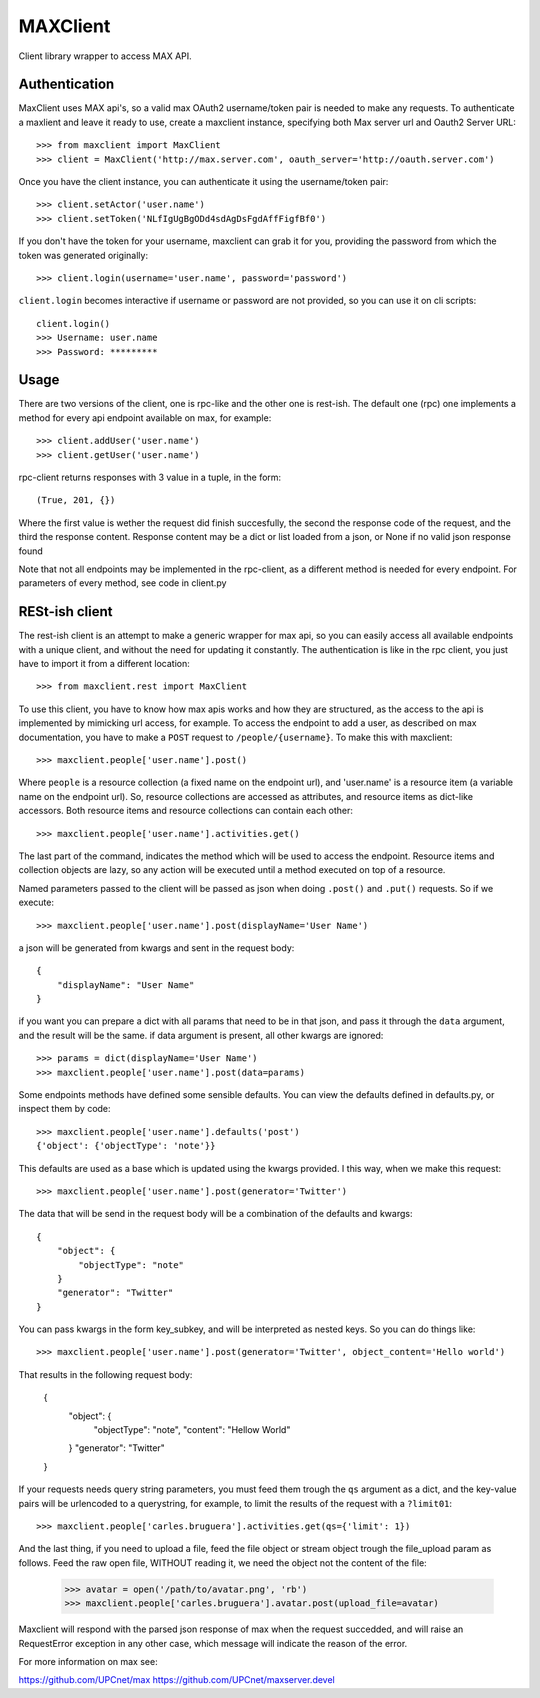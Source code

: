 MAXClient
=========

Client library wrapper to access MAX API.

Authentication
---------------

MaxClient uses MAX api's, so a valid max OAuth2 username/token pair is needed to make
any requests. To authenticate a maxlient and leave it ready to use, create a maxclient instance, specifying both Max server url and Oauth2 Server URL: ::

    >>> from maxclient import MaxClient
    >>> client = MaxClient('http://max.server.com', oauth_server='http://oauth.server.com')

Once you have the client instance, you can authenticate it using the username/token pair: ::

    >>> client.setActor('user.name')
    >>> client.setToken('NLfIgUgBgODd4sdAgDsFgdAffFigfBf0')

If you don't have the token for your username, maxclient can grab it for you, providing the password from which the token was generated originally: ::

    >>> client.login(username='user.name', password='password')

``client.login`` becomes interactive if username or password are not provided, so you can use it on cli scripts: ::

    client.login()
    >>> Username: user.name
    >>> Password: *********

Usage
------

There are two versions of the client, one is rpc-like and the other one is rest-ish. The default one (rpc) one implements a method for every api endpoint available on max, for example: ::

    >>> client.addUser('user.name')
    >>> client.getUser('user.name')

rpc-client returns responses with 3 value in a tuple, in the form: ::

    (True, 201, {})

Where the first value is wether the request did finish succesfully, the second the response code of the request, and the third the response content. Response content may be a dict or list loaded from a json, or None if no valid json response found

Note that not all endpoints may be implemented in the rpc-client, as a different method is needed for every endpoint. For parameters of every method, see code in client.py


RESt-ish client
---------------

The rest-ish client is an attempt to make a generic wrapper for max api, so you can easily access all available endpoints with a unique client, and without the need for updating it constantly. The authentication is like in the rpc client, you just have to import it from a different location: ::

    >>> from maxclient.rest import MaxClient

To use this client, you have to know how max apis works and how they are structured, as the access to the api is implemented by mimicking url access, for example. To access the endpoint to add a user, as described on max documentation, you have to make a ``POST`` request to ``/people/{username}``. To make this with maxclient: ::

    >>> maxclient.people['user.name'].post()

Where ``people`` is a resource collection (a fixed name on the endpoint url), and 'user.name' is a resource item (a variable name on the endpoint url). So, resource collections are accessed as attributes, and resource items as dict-like accessors. Both resource items and resource collections can contain each other: ::

    >>> maxclient.people['user.name'].activities.get()

The last part of the command, indicates the method which will be used to access the endpoint. Resource items and collection objects are lazy, so any action will be executed until a method executed on top of a resource.

Named parameters passed to the client will be passed as json when doing ``.post()`` and ``.put()`` requests. So if we execute: ::

    >>> maxclient.people['user.name'].post(displayName='User Name')

a json will be generated from kwargs and sent in the request body: ::

    {
        "displayName": "User Name"
    }

if you want you can prepare a dict with all params that need to be in that json, and pass it through the ``data`` argument, and the result will be the same. if data argument is present, all other kwargs are ignored: ::

    >>> params = dict(displayName='User Name')
    >>> maxclient.people['user.name'].post(data=params)

Some endpoints methods have defined some sensible defaults. You can view the defaults defined in defaults.py, or inspect them by code: ::

    >>> maxclient.people['user.name'].defaults('post')
    {'object': {'objectType': 'note'}}

This defaults are used as a base which is updated using the kwargs provided. I this way, when we make this request: ::

    >>> maxclient.people['user.name'].post(generator='Twitter')

The data that will be send in the request body will be a combination of the defaults and kwargs: ::

    {
        "object": {
            "objectType": "note"
        }
        "generator": "Twitter"
    }

You can pass kwargs in the form key_subkey, and will be interpreted as nested keys. So you can do things like: ::

>>> maxclient.people['user.name'].post(generator='Twitter', object_content='Hello world')

That results in the following request body:

    {
        "object": {
            "objectType": "note",
            "content": "Hellow World"
        }
        "generator": "Twitter"
    }

If your requests needs query string parameters, you must feed them trough the ``qs`` argument as a dict, and the key-value pairs will be urlencoded to a querystring, for example, to limit the results of the request with a  ``?limit01``: ::

    >>> maxclient.people['carles.bruguera'].activities.get(qs={'limit': 1})


And the last thing, if you need to upload a file, feed the file object or stream object trough the file_upload param as follows. Feed the raw open file, WITHOUT reading it, we need the object not the content of the file:

    >>> avatar = open('/path/to/avatar.png', 'rb')
    >>> maxclient.people['carles.bruguera'].avatar.post(upload_file=avatar)

Maxclient will respond with the parsed json response of max when the request succedded, and will raise an RequestError exception in any other case, which message will indicate the reason of the error.



For more information on max see:

https://github.com/UPCnet/max
https://github.com/UPCnet/maxserver.devel
